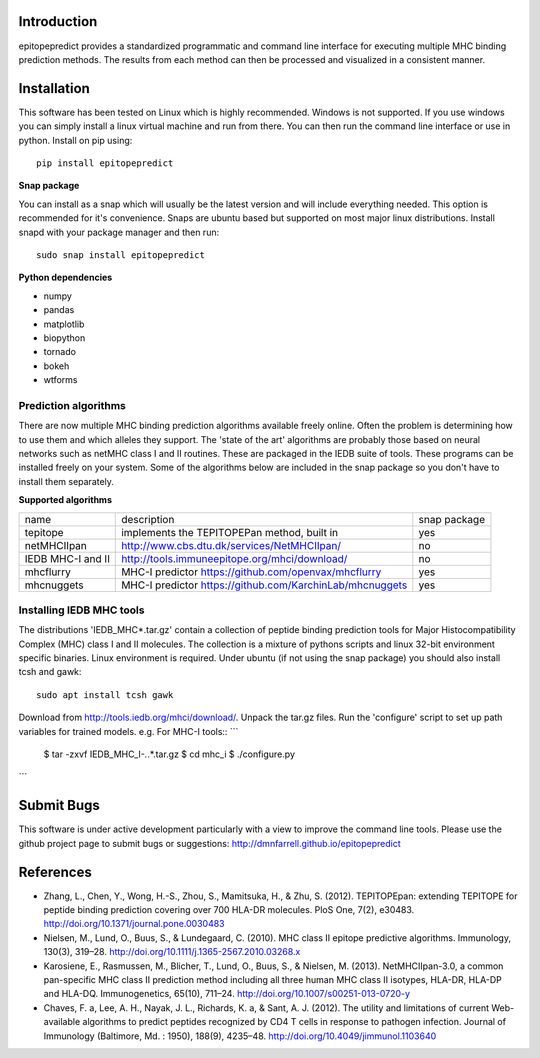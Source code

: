 Introduction
============

epitopepredict provides a standardized programmatic and command line interface for executing multiple MHC binding prediction methods.
The results from each method can then be processed and visualized in a consistent manner.

Installation
============

This software has been tested on Linux which is highly recommended. Windows is not supported. If you use windows you can simply install a linux virtual machine and run from there. You can then run the command line interface or use in python. Install on pip using::

    pip install epitopepredict

**Snap package**

You can install as a snap which will usually be the latest version and will include everything needed. This option is recommended for it's convenience. Snaps are ubuntu based but supported on most major linux distributions. Install snapd with your package manager and then run::

    sudo snap install epitopepredict

**Python dependencies**

* numpy
* pandas
* matplotlib
* biopython
* tornado
* bokeh
* wtforms

Prediction algorithms
---------------------

There are now multiple MHC binding prediction algorithms available freely online. Often the problem is determining how to use them and which alleles they support. The 'state of the art' algorithms are probably those based on neural networks such as netMHC class I and II routines. These are packaged in the IEDB suite of tools. These programs can be installed freely on your system. Some of the algorithms below are included in the snap package so you don't have to install them separately.

**Supported algorithms**

+---------------------+-------------------------------------------------------------+---------------+
| name                | description                                                 | snap package  |
+---------------------+-------------------------------------------------------------+---------------+
| tepitope            | implements the TEPITOPEPan method, built in                 | yes           |
+---------------------+-------------------------------------------------------------+---------------+
| netMHCIIpan         | http://www.cbs.dtu.dk/services/NetMHCIIpan/                 | no            |
+---------------------+-------------------------------------------------------------+---------------+
| IEDB MHC-I and II   | http://tools.immuneepitope.org/mhci/download/               | no            |
+---------------------+-------------------------------------------------------------+---------------+
| mhcflurry           | MHC-I predictor https://github.com/openvax/mhcflurry        | yes           |
+---------------------+-------------------------------------------------------------+---------------+
| mhcnuggets          | MHC-I predictor https://github.com/KarchinLab/mhcnuggets    | yes           |
+---------------------+-------------------------------------------------------------+---------------+

Installing IEDB MHC tools
-------------------------

The distributions 'IEDB_MHC*.tar.gz' contain a collection of peptide binding prediction tools for Major Histocompatibility Complex (MHC) class I and II molecules. The collection is a mixture of pythons scripts and linux 32-bit environment specific binaries. Linux environment is required. Under ubuntu (if not using the snap package) you should also install tcsh and gawk::

    sudo apt install tcsh gawk

Download from http://tools.iedb.org/mhci/download/. Unpack the tar.gz files. Run the 'configure' script to set up path variables for trained models. e.g. For MHC-I tools::
```
  $ tar -zxvf IEDB_MHC_I-*.*.*.tar.gz
  $ cd mhc_i
  $ ./configure.py
```

Submit Bugs
===========

This software is under active development particularly with a view to improve the command line tools. Please use the github project page to submit bugs or suggestions: http://dmnfarrell.github.io/epitopepredict

References
==========

* Zhang, L., Chen, Y., Wong, H.-S., Zhou, S., Mamitsuka, H., & Zhu, S. (2012). TEPITOPEpan: extending TEPITOPE for peptide binding prediction covering over 700 HLA-DR molecules. PloS One, 7(2), e30483. http://doi.org/10.1371/journal.pone.0030483

* Nielsen, M., Lund, O., Buus, S., & Lundegaard, C. (2010). MHC class II epitope predictive algorithms. Immunology, 130(3), 319–28. http://doi.org/10.1111/j.1365-2567.2010.03268.x

* Karosiene, E., Rasmussen, M., Blicher, T., Lund, O., Buus, S., & Nielsen, M. (2013). NetMHCIIpan-3.0, a common pan-specific MHC class II prediction method including all three human MHC class II isotypes, HLA-DR, HLA-DP and HLA-DQ. Immunogenetics, 65(10), 711–24. http://doi.org/10.1007/s00251-013-0720-y

* Chaves, F. a, Lee, A. H., Nayak, J. L., Richards, K. a, & Sant, A. J. (2012). The utility and limitations of current Web-available algorithms to predict peptides recognized by CD4 T cells in response to pathogen infection. Journal of Immunology (Baltimore, Md. : 1950), 188(9), 4235–48. http://doi.org/10.4049/jimmunol.1103640
